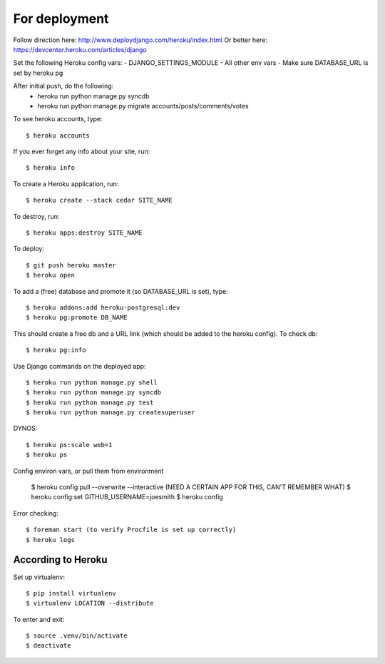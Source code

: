 For deployment
*******************

Follow direction here: http://www.deploydjango.com/heroku/index.html
Or better here: https://devcenter.heroku.com/articles/django

Set the following Heroku config vars:
- DJANGO_SETTINGS_MODULE
- All other env vars
- Make sure DATABASE_URL is set by heroku pg

After initial push, do the following:
 - heroku run python manage.py syncdb
 - heroku run python manage.py migrate accounts/posts/comments/votes


To see heroku accounts, type::
    
    $ heroku accounts


If you ever forget any info about your site, run::

    $ heroku info


To create a Heroku application, run::

    $ heroku create --stack cedar SITE_NAME


To destroy, run::

    $ heroku apps:destroy SITE_NAME


To deploy::

    $ git push heroku master
    $ heroku open


To add a (free) database and promote it (so DATABASE_URL is set), type::

    $ heroku addons:add heroku-postgresql:dev
    $ heroku pg:promote DB_NAME


This should create a free db and a URL link (which should be added to the heroku config). To check db::

    $ heroku pg:info


Use Django commands on the deployed app::

    $ heroku run python manage.py shell
    $ heroku run python manage.py syncdb
    $ heroku run python manage.py test
    $ heroku run python manage.py createsuperuser


DYNOS::

    $ heroku ps:scale web=1
    $ heroku ps


Config environ vars, or pull them from environment

    $ heroku config:pull --overwrite --interactive (NEED A CERTAIN APP FOR THIS, CAN'T REMEMBER WHAT)
    $ heroku config:set GITHUB_USERNAME=joesmith
    $ heroku config

Error checking::

    $ foreman start (to verify Procfile is set up correctly)
    $ heroku logs


According to Heroku
----------------

Set up virtualenv::

    $ pip install virtualenv
    $ virtualenv LOCATION --distribute

To enter and exit::

    $ source .venv/bin/activate
    $ deactivate
